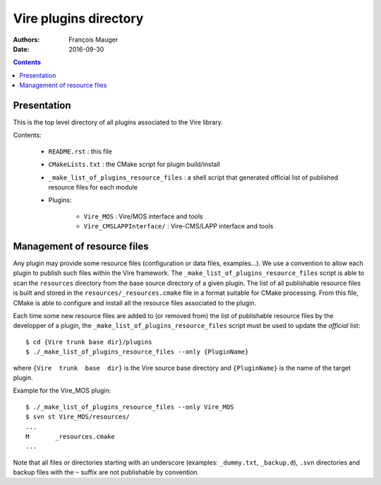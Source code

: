 =================================
Vire plugins directory
=================================

:Authors: François Mauger
:Date:    2016-09-30

.. contents::
   :depth: 3
..


Presentation
============

This is  the top  level directory  of all plugins associated to
the Vire library.

Contents:

 * ``README.rst`` : this file
 * ``CMakeLists.txt`` : the CMake script for plugin build/install
 * ``_make_list_of_plugins_resource_files`` : a shell script that generated
   official list of published resource files for each module
 * Plugins:

    * ``Vire_MOS`` : Vire/MOS interface and tools
    * ``Vire_CMSLAPPInterface/`` : Vire-CMS/LAPP interface and tools


Management of resource files
============================

Any  plugin may  provide some  resource files  (configuration or  data
files,  examples...).  We  use a  convention to  allow each  plugin to
publish   such    files   within    the   Vire    framework.    The
``_make_list_of_plugins_resource_files``  script is  able to  scan the
``resources``  directory from  the base  source directory  of a  given
plugin. The list of all publishable resource files is built and stored
in the  ``resources/_resources.cmake`` file  in a format  suitable for
CMake  processing.  From  this file,  CMake is  able to  configure and
install all the resource files associated to the plugin.

Each time some  new resource files are added to  (or removed from) the
list of publishable resource files by  the developper of a plugin, the
``_make_list_of_plugins_resource_files`` script must be used to update
the *official* list: ::

  $ cd {Vire trunk base dir}/plugins
  $ ./_make_list_of_plugins_resource_files --only {PluginName}

where  ``{Vire  trunk  base  dir}``  is  the  Vire  source  base
directory and ``{PluginName}`` is the name of the target plugin.

Example for the Vire_MOS plugin: ::

  $ ./_make_list_of_plugins_resource_files --only Vire_MOS
  $ svn st Vire_MOS/resources/
  ...
  M       _resources.cmake
  ...

Note  that  all  files  or directories  starting  with  an  underscore
(examples:  ``_dummy.txt``, ``_backup.d``),  ``.svn`` directories  and
backup files with the ``~`` suffix are not publishable by convention.

